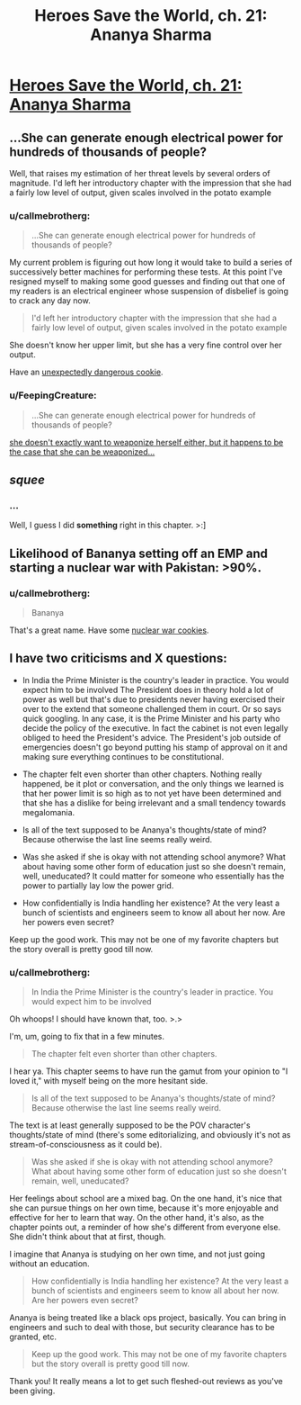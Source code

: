 #+TITLE: Heroes Save the World, ch. 21: Ananya Sharma

* [[https://heroessavetheworld.wordpress.com/2016/11/18/not-too-small-ch-8-ananya-sharma/][Heroes Save the World, ch. 21: Ananya Sharma]]
:PROPERTIES:
:Author: callmebrotherg
:Score: 9
:DateUnix: 1479521558.0
:DateShort: 2016-Nov-19
:END:

** ...She can generate enough electrical power for hundreds of thousands of people?

Well, that raises my estimation of her threat levels by several orders of magnitude. I'd left her introductory chapter with the impression that she had a fairly low level of output, given scales involved in the potato example
:PROPERTIES:
:Author: Zephyr1011
:Score: 6
:DateUnix: 1479564693.0
:DateShort: 2016-Nov-19
:END:

*** u/callmebrotherg:
#+begin_quote
  ...She can generate enough electrical power for hundreds of thousands of people?
#+end_quote

My current problem is figuring out how long it would take to build a series of successively better machines for performing these tests. At this point I've resigned myself to making some good guesses and finding out that one of my readers is an electrical engineer whose suspension of disbelief is going to crack any day now.

#+begin_quote
  I'd left her introductory chapter with the impression that she had a fairly low level of output, given scales involved in the potato example
#+end_quote

She doesn't know her upper limit, but she has a very fine control over her output.

Have an [[http://vpnexpress.net/wp-content/uploads/2014/01/Dangerous-Supercookies.jpg][unexpectedly dangerous cookie]].
:PROPERTIES:
:Author: callmebrotherg
:Score: 3
:DateUnix: 1479605777.0
:DateShort: 2016-Nov-20
:END:


*** u/FeepingCreature:
#+begin_quote
  ...She can generate enough electrical power for hundreds of thousands of people?
#+end_quote

[[http://static6.comicvine.com/uploads/scale_super/14/140206/3080873-7100729833-13657.jpg][she doesn't exactly want to weaponize herself either, but it happens to be the case that she can be weaponized...]]
:PROPERTIES:
:Author: FeepingCreature
:Score: 2
:DateUnix: 1479616924.0
:DateShort: 2016-Nov-20
:END:


** /squee/
:PROPERTIES:
:Author: FeepingCreature
:Score: 3
:DateUnix: 1479521916.0
:DateShort: 2016-Nov-19
:END:

*** ...

Well, I guess I did *something* right in this chapter. >:]
:PROPERTIES:
:Author: callmebrotherg
:Score: 4
:DateUnix: 1479522942.0
:DateShort: 2016-Nov-19
:END:


** Likelihood of Bananya setting off an EMP and starting a nuclear war with Pakistan: >90%.
:PROPERTIES:
:Author: semiurge
:Score: 3
:DateUnix: 1479560217.0
:DateShort: 2016-Nov-19
:END:

*** u/callmebrotherg:
#+begin_quote
  Bananya
#+end_quote

That's a great name. Have some [[https://s-media-cache-ak0.pinimg.com/236x/2e/df/c0/2edfc042a84f488ddb80202c79a9e5f4.jpg][nuclear war cookies]].
:PROPERTIES:
:Author: callmebrotherg
:Score: 4
:DateUnix: 1479600255.0
:DateShort: 2016-Nov-20
:END:


** I have two criticisms and X questions:

- In India the Prime Minister is the country's leader in practice. You would expect him to be involved The President does in theory hold a lot of power as well but that's due to presidents never having exercised their over to the extend that someone challenged them in court. Or so says quick googling. In any case, it is the Prime Minister and his party who decide the policy of the executive. In fact the cabinet is not even legally obliged to heed the President's advice. The President's job outside of emergencies doesn't go beyond putting his stamp of approval on it and making sure everything continues to be constitutional.

- The chapter felt even shorter than other chapters. Nothing really happened, be it plot or conversation, and the only things we learned is that her power limit is so high as to not yet have been determined and that she has a dislike for being irrelevant and a small tendency towards megalomania.

- Is all of the text supposed to be Ananya's thoughts/state of mind? Because otherwise the last line seems really weird.

- Was she asked if she is okay with not attending school anymore? What about having some other form of education just so she doesn't remain, well, uneducated? It could matter for someone who essentially has the power to partially lay low the power grid.

- How confidentially is India handling her existence? At the very least a bunch of scientists and engineers seem to know all about her now. Are her powers even secret?

Keep up the good work. This may not be one of my favorite chapters but the story overall is pretty good till now.
:PROPERTIES:
:Author: Bowbreaker
:Score: 1
:DateUnix: 1481003573.0
:DateShort: 2016-Dec-06
:END:

*** u/callmebrotherg:
#+begin_quote
  In India the Prime Minister is the country's leader in practice. You would expect him to be involved
#+end_quote

Oh whoops! I should have known that, too. >.>

I'm, um, going to fix that in a few minutes.

#+begin_quote
  The chapter felt even shorter than other chapters.
#+end_quote

I hear ya. This chapter seems to have run the gamut from your opinion to "I loved it," with myself being on the more hesitant side.

#+begin_quote
  Is all of the text supposed to be Ananya's thoughts/state of mind? Because otherwise the last line seems really weird.
#+end_quote

The text is at least generally supposed to be the POV character's thoughts/state of mind (there's some editorializing, and obviously it's not as stream-of-consciousness as it could be).

#+begin_quote
  Was she asked if she is okay with not attending school anymore? What about having some other form of education just so she doesn't remain, well, uneducated?
#+end_quote

Her feelings about school are a mixed bag. On the one hand, it's nice that she can pursue things on her own time, because it's more enjoyable and effective for her to learn that way. On the other hand, it's also, as the chapter points out, a reminder of how she's different from everyone else. She didn't think about that at first, though.

I imagine that Ananya is studying on her own time, and not just going without an education.

#+begin_quote
  How confidentially is India handling her existence? At the very least a bunch of scientists and engineers seem to know all about her now. Are her powers even secret?
#+end_quote

Ananya is being treated like a black ops project, basically. You can bring in engineers and such to deal with those, but security clearance has to be granted, etc.

#+begin_quote
  Keep up the good work. This may not be one of my favorite chapters but the story overall is pretty good till now.
#+end_quote

Thank you! It really means a lot to get such fleshed-out reviews as you've been giving.
:PROPERTIES:
:Author: callmebrotherg
:Score: 1
:DateUnix: 1481018796.0
:DateShort: 2016-Dec-06
:END:
